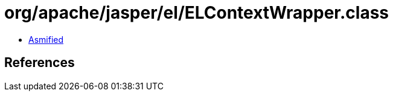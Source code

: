 = org/apache/jasper/el/ELContextWrapper.class

 - link:ELContextWrapper-asmified.java[Asmified]

== References

